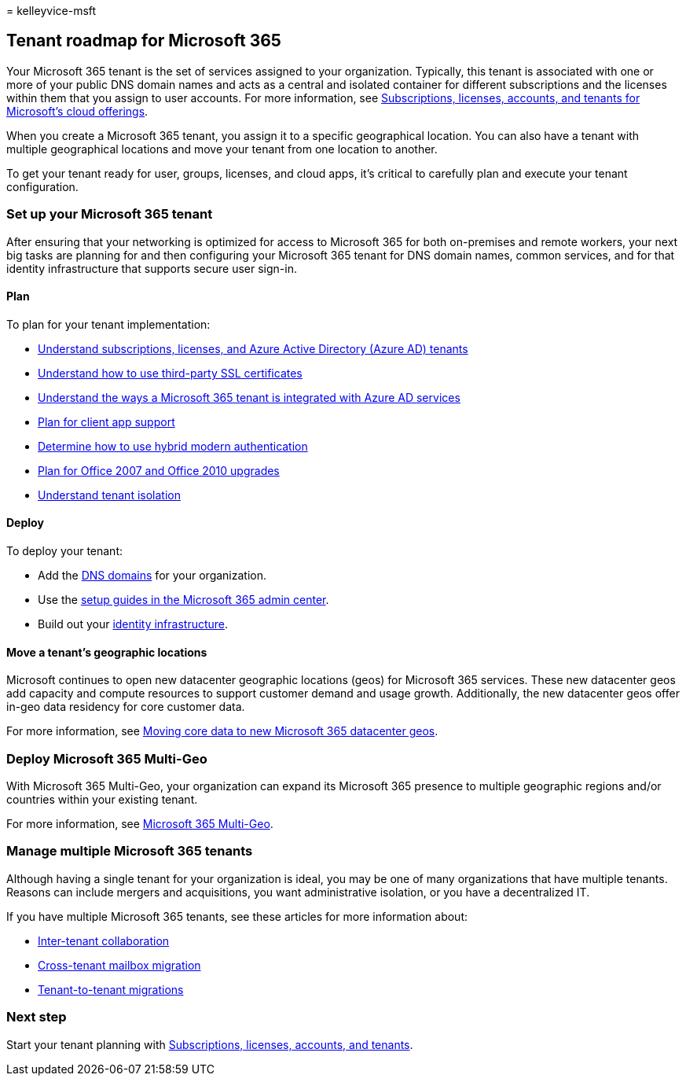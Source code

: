 = 
kelleyvice-msft

== Tenant roadmap for Microsoft 365

Your Microsoft 365 tenant is the set of services assigned to your
organization. Typically, this tenant is associated with one or more of
your public DNS domain names and acts as a central and isolated
container for different subscriptions and the licenses within them that
you assign to user accounts. For more information, see
link:subscriptions-licenses-accounts-and-tenants-for-microsoft-cloud-offerings.md[Subscriptions&#44;
licenses&#44; accounts&#44; and tenants for Microsoft’s cloud offerings].

When you create a Microsoft 365 tenant, you assign it to a specific
geographical location. You can also have a tenant with multiple
geographical locations and move your tenant from one location to
another.

To get your tenant ready for user, groups, licenses, and cloud apps,
it’s critical to carefully plan and execute your tenant configuration.

=== Set up your Microsoft 365 tenant

After ensuring that your networking is optimized for access to Microsoft
365 for both on-premises and remote workers, your next big tasks are
planning for and then configuring your Microsoft 365 tenant for DNS
domain names, common services, and for that identity infrastructure that
supports secure user sign-in.

==== Plan

To plan for your tenant implementation:

* link:subscriptions-licenses-accounts-and-tenants-for-microsoft-cloud-offerings.md[Understand
subscriptions&#44; licenses&#44; and Azure Active Directory (Azure AD) tenants]
* link:plan-for-third-party-ssl-certificates.md[Understand how to use
third-party SSL certificates]
* link:integrated-apps-and-azure-ads.md[Understand the ways a Microsoft
365 tenant is integrated with Azure AD services]
* link:microsoft-365-client-support-certificate-based-authentication.md[Plan
for client app support]
* link:hybrid-modern-auth-overview.md[Determine how to use hybrid modern
authentication]
* link:plan-upgrade-previous-versions-office.md[Plan for Office 2007 and
Office 2010 upgrades]
* link:/compliance/assurance/assurance-microsoft-365-isolation-controls#tenant-isolation[Understand
tenant isolation]

==== Deploy

To deploy your tenant:

* Add the link:../admin/setup/add-domain.md[DNS domains] for your
organization.
* Use the link:setup-guides-for-microsoft-365.md[setup guides in the
Microsoft 365 admin center].
* Build out your link:deploy-identity-solution-overview.md[identity
infrastructure].

==== Move a tenant’s geographic locations

Microsoft continues to open new datacenter geographic locations (geos)
for Microsoft 365 services. These new datacenter geos add capacity and
compute resources to support customer demand and usage growth.
Additionally, the new datacenter geos offer in-geo data residency for
core customer data.

For more information, see
link:moving-data-to-new-datacenter-geos.md[Moving core data to new
Microsoft 365 datacenter geos].

=== Deploy Microsoft 365 Multi-Geo

With Microsoft 365 Multi-Geo, your organization can expand its Microsoft
365 presence to multiple geographic regions and/or countries within your
existing tenant.

For more information, see link:microsoft-365-multi-geo.md[Microsoft 365
Multi-Geo].

=== Manage multiple Microsoft 365 tenants

Although having a single tenant for your organization is ideal, you may
be one of many organizations that have multiple tenants. Reasons can
include mergers and acquisitions, you want administrative isolation, or
you have a decentralized IT.

If you have multiple Microsoft 365 tenants, see these articles for more
information about:

* link:microsoft-365-inter-tenant-collaboration.md[Inter-tenant
collaboration]
* link:cross-tenant-mailbox-migration.md[Cross-tenant mailbox migration]
* link:microsoft-365-tenant-to-tenant-migrations.md[Tenant-to-tenant
migrations]

=== Next step

Start your tenant planning with
link:subscriptions-licenses-accounts-and-tenants-for-microsoft-cloud-offerings.md[Subscriptions&#44;
licenses&#44; accounts&#44; and tenants].
